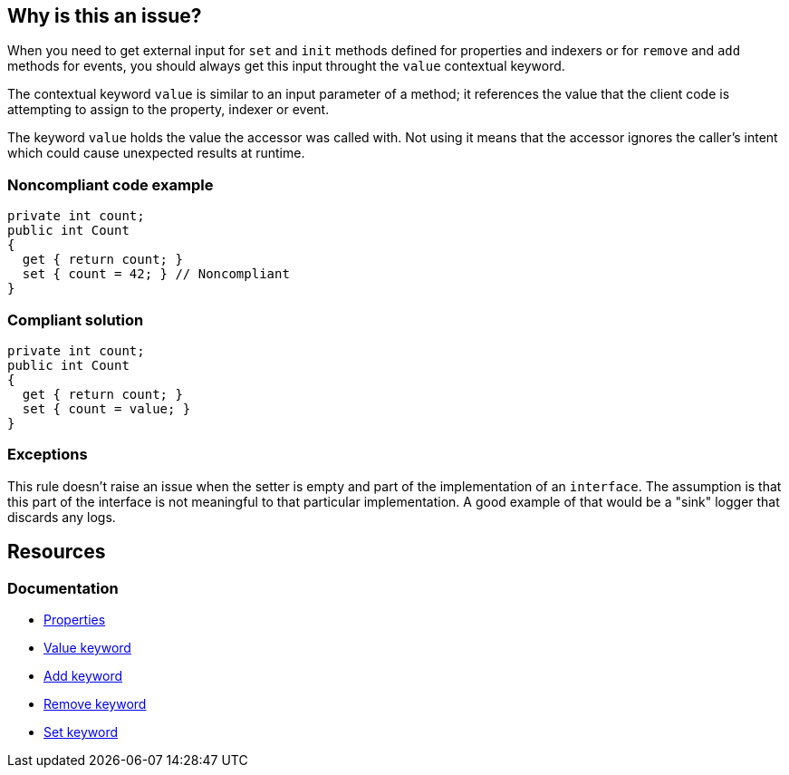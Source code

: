 == Why is this an issue?

When you need to get external input for `set` and `init` methods defined for properties and indexers or for `remove` and `add` methods for events, you should
always get this input throught the `value` contextual keyword.

The contextual keyword `value` is similar to an input parameter of a method; it references the value that the client code is attempting to assign to the property, indexer or event.

The keyword `value` holds the value the accessor was called with. Not using it means that the accessor ignores the caller's intent which could cause unexpected results at runtime.


=== Noncompliant code example

[source,csharp,diff-id=1,diff-type=noncompliant]
----
private int count;
public int Count
{
  get { return count; }
  set { count = 42; } // Noncompliant 
}
----


=== Compliant solution

[source,csharp,diff-id=1,diff-type=compliant]
----
private int count;
public int Count
{
  get { return count; }
  set { count = value; }
}
----


=== Exceptions

This rule doesn't raise an issue when the setter is empty and part of the implementation of an `interface`. The assumption is that this part of the interface is not meaningful to that particular implementation. A good example of that would be a "sink" logger that discards any logs.


== Resources
=== Documentation
* https://learn.microsoft.com/en-us/dotnet/csharp/programming-guide/classes-and-structs/properties[Properties]
* https://learn.microsoft.com/en-us/dotnet/csharp/language-reference/keywords/value[Value keyword]
* https://learn.microsoft.com/en-us/dotnet/csharp/language-reference/keywords/add[Add keyword]
* https://learn.microsoft.com/en-us/dotnet/csharp/language-reference/keywords/remove[Remove keyword]
* https://learn.microsoft.com/en-us/dotnet/csharp/language-reference/keywords/set[Set keyword]

ifdef::env-github,rspecator-view[]

'''
== Implementation Specification
(visible only on this page)

=== Message

Use the "value" parameter in this [property set|indexer set|event] accessor.


'''
== Comments And Links
(visible only on this page)

=== on 8 Jul 2015, 13:51:34 Ann Campbell wrote:
\[~tamas.vajk] 10min seems like a high remediation cost. Does that mean that the Compliant Solution I added is off-base?

=== on 20 Jul 2015, 11:59:05 Tamas Vajk wrote:
\[~ann.campbell.2] We can reduce the required time.

=== on 20 Jul 2015, 13:53:16 Ann Campbell wrote:
I halved it to 5min, [~tamas.vajk]

=== on 27 Jul 2015, 15:39:03 Ann Campbell wrote:
\[~dinesh.bolkensteyn] note that I've edited the first line. Your version, "a property and indexer ``++set++`` method" speaks of one, collective method for both a property and an indexer at one time.

=== on 27 Jul 2015, 15:44:58 Dinesh Bolkensteyn wrote:
thanks [~ann.campbell.2]

endif::env-github,rspecator-view[]
